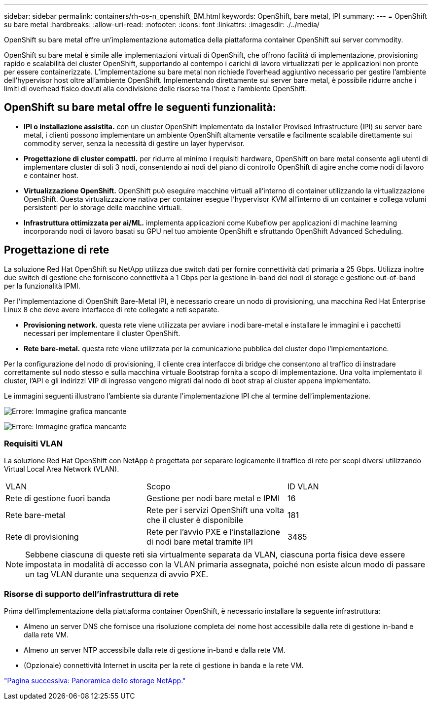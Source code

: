 ---
sidebar: sidebar 
permalink: containers/rh-os-n_openshift_BM.html 
keywords: OpenShift, bare metal, IPI 
summary:  
---
= OpenShift su bare metal
:hardbreaks:
:allow-uri-read: 
:nofooter: 
:icons: font
:linkattrs: 
:imagesdir: ./../media/


[role="lead"]
OpenShift su bare metal offre un'implementazione automatica della piattaforma container OpenShift sui server commodity.

OpenShift su bare metal è simile alle implementazioni virtuali di OpenShift, che offrono facilità di implementazione, provisioning rapido e scalabilità dei cluster OpenShift, supportando al contempo i carichi di lavoro virtualizzati per le applicazioni non pronte per essere containerizzate. L'implementazione su bare metal non richiede l'overhead aggiuntivo necessario per gestire l'ambiente dell'hypervisor host oltre all'ambiente OpenShift. Implementando direttamente sui server bare metal, è possibile ridurre anche i limiti di overhead fisico dovuti alla condivisione delle risorse tra l'host e l'ambiente OpenShift.



== OpenShift su bare metal offre le seguenti funzionalità:

* *IPI o installazione assistita.* con un cluster OpenShift implementato da Installer Provised Infrastructure (IPI) su server bare metal, i clienti possono implementare un ambiente OpenShift altamente versatile e facilmente scalabile direttamente sui commodity server, senza la necessità di gestire un layer hypervisor.
* *Progettazione di cluster compatti.* per ridurre al minimo i requisiti hardware, OpenShift on bare metal consente agli utenti di implementare cluster di soli 3 nodi, consentendo ai nodi del piano di controllo OpenShift di agire anche come nodi di lavoro e container host.
* *Virtualizzazione OpenShift.* OpenShift può eseguire macchine virtuali all'interno di container utilizzando la virtualizzazione OpenShift. Questa virtualizzazione nativa per container esegue l'hypervisor KVM all'interno di un container e collega volumi persistenti per lo storage delle macchine virtuali.
* *Infrastruttura ottimizzata per ai/ML.* implementa applicazioni come Kubeflow per applicazioni di machine learning incorporando nodi di lavoro basati su GPU nel tuo ambiente OpenShift e sfruttando OpenShift Advanced Scheduling.




== Progettazione di rete

La soluzione Red Hat OpenShift su NetApp utilizza due switch dati per fornire connettività dati primaria a 25 Gbps. Utilizza inoltre due switch di gestione che forniscono connettività a 1 Gbps per la gestione in-band dei nodi di storage e gestione out-of-band per la funzionalità IPMI.

Per l'implementazione di OpenShift Bare-Metal IPI, è necessario creare un nodo di provisioning, una macchina Red Hat Enterprise Linux 8 che deve avere interfacce di rete collegate a reti separate.

* *Provisioning network.* questa rete viene utilizzata per avviare i nodi bare-metal e installare le immagini e i pacchetti necessari per implementare il cluster OpenShift.
* *Rete bare-metal.* questa rete viene utilizzata per la comunicazione pubblica del cluster dopo l'implementazione.


Per la configurazione del nodo di provisioning, il cliente crea interfacce di bridge che consentono al traffico di instradare correttamente sul nodo stesso e sulla macchina virtuale Bootstrap fornita a scopo di implementazione. Una volta implementato il cluster, l'API e gli indirizzi VIP di ingresso vengono migrati dal nodo di boot strap al cluster appena implementato.

Le immagini seguenti illustrano l'ambiente sia durante l'implementazione IPI che al termine dell'implementazione.

image:redhat_openshift_image36.png["Errore: Immagine grafica mancante"]

image:redhat_openshift_image37.png["Errore: Immagine grafica mancante"]



=== Requisiti VLAN

La soluzione Red Hat OpenShift con NetApp è progettata per separare logicamente il traffico di rete per scopi diversi utilizzando Virtual Local Area Network (VLAN).

|===


| VLAN | Scopo | ID VLAN 


| Rete di gestione fuori banda | Gestione per nodi bare metal e IPMI | 16 


| Rete bare-metal | Rete per i servizi OpenShift una volta che il cluster è disponibile | 181 


| Rete di provisioning | Rete per l'avvio PXE e l'installazione di nodi bare metal tramite IPI | 3485 
|===

NOTE: Sebbene ciascuna di queste reti sia virtualmente separata da VLAN, ciascuna porta fisica deve essere impostata in modalità di accesso con la VLAN primaria assegnata, poiché non esiste alcun modo di passare un tag VLAN durante una sequenza di avvio PXE.



=== Risorse di supporto dell'infrastruttura di rete

Prima dell'implementazione della piattaforma container OpenShift, è necessario installare la seguente infrastruttura:

* Almeno un server DNS che fornisce una risoluzione completa del nome host accessibile dalla rete di gestione in-band e dalla rete VM.
* Almeno un server NTP accessibile dalla rete di gestione in-band e dalla rete VM.
* (Opzionale) connettività Internet in uscita per la rete di gestione in banda e la rete VM.


link:rh-os-n_overview_netapp.html["Pagina successiva: Panoramica dello storage NetApp."]
